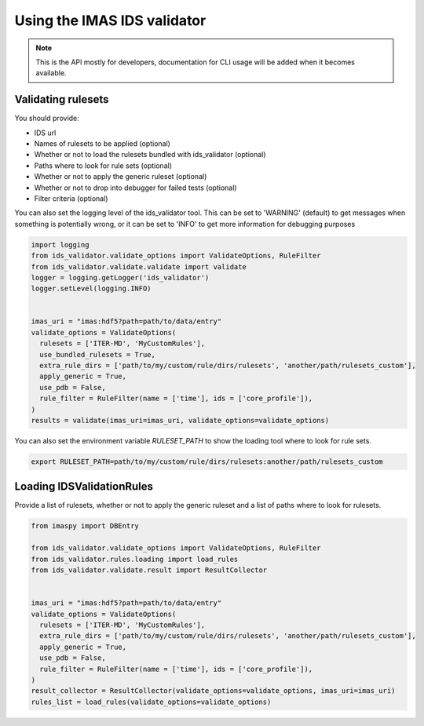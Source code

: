 .. _`usage`:

Using the IMAS IDS validator
============================

.. note::
  This is the API mostly for developers,  documentation for CLI usage will be added when it becomes available.


Validating rulesets
-------------------

You should provide:

- IDS url
- Names of rulesets to be applied (optional)
- Whether or not to load the rulesets bundled with ids_validator (optional)
- Paths where to look for rule sets (optional)
- Whether or not to apply the generic ruleset (optional)
- Whether or not to drop into debugger for failed tests (optional)
- Filter criteria (optional)

You can also set the logging level of the ids_validator tool.
This can be set to 'WARNING' (default) to get messages when something is potentially wrong,
or it can be set to 'INFO' to get more information for debugging purposes

.. code-block:: python

  import logging
  from ids_validator.validate_options import ValidateOptions, RuleFilter
  from ids_validator.validate.validate import validate
  logger = logging.getLogger('ids_validator')
  logger.setLevel(logging.INFO)


  imas_uri = "imas:hdf5?path=path/to/data/entry"
  validate_options = ValidateOptions(
    rulesets = ['ITER-MD', 'MyCustomRules'],
    use_bundled_rulesets = True,
    extra_rule_dirs = ['path/to/my/custom/rule/dirs/rulesets', 'another/path/rulesets_custom'],
    apply_generic = True,
    use_pdb = False,
    rule_filter = RuleFilter(name = ['time'], ids = ['core_profile']),
  )
  results = validate(imas_uri=imas_uri, validate_options=validate_options)

You can also set the environment variable `RULESET_PATH` to show the loading tool where to look for rule sets.

.. code-block:: bash

  export RULESET_PATH=path/to/my/custom/rule/dirs/rulesets:another/path/rulesets_custom

Loading IDSValidationRules
--------------------------

Provide a list of rulesets, whether or not to apply the generic ruleset and a list of paths where to look for rulesets.

.. code-block:: python

  from imaspy import DBEntry

  from ids_validator.validate_options import ValidateOptions, RuleFilter
  from ids_validator.rules.loading import load_rules
  from ids_validator.validate.result import ResultCollector


  imas_uri = "imas:hdf5?path=path/to/data/entry"
  validate_options = ValidateOptions(
    rulesets = ['ITER-MD', 'MyCustomRules'],
    extra_rule_dirs = ['path/to/my/custom/rule/dirs/rulesets', 'another/path/rulesets_custom'],
    apply_generic = True,
    use_pdb = False,
    rule_filter = RuleFilter(name = ['time'], ids = ['core_profile']),
  )
  result_collector = ResultCollector(validate_options=validate_options, imas_uri=imas_uri)
  rules_list = load_rules(validate_options=validate_options)
